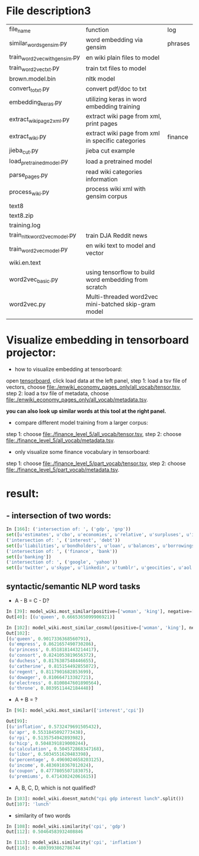 * File description3
| file_name                     | function                                              | log     |
| similar_words_gensim.py       | word embedding via gensim                             | phrases |
| train_word2vec_with_gensim.py | en wiki plain files to model                          |         |
| train_word2vec_txt.py         | train txt files to model                              |         |
| brown.model.bin               | nltk model                                            |         |
| convert_to_txt.py             | convert pdf/doc to txt                                |         |
| embedding_keras.py            | utilizing keras in word embedding training            |         |
| extract_wiki_page2xml.py      | extract wiki page from xml, print pages               |         |
| extract_wiki.py               | extract wiki page from xml in specific categories     | finance |
| jieba_cut.py                  | jieba cut example                                     |         |
| load_pre_trained_model.py     | load a pretrained model                               |         |
| parse_pages.py                | read wiki categories information                      |         |
| process_wiki.py               | process wiki xml with gensim corpus                   |         |
| text8                         |                                                       |         |
| text8.zip                     |                                                       |         |
| training.log                  |                                                       |         |
| train_nltk_word2vec_model.py  | train DJA Reddit news                                 |         |
| train_word2vec_model.py       | en wiki text to model and vector                      |         |
| wiki.en.text                  |                                                       |         |
| word2vec_basic.py             | using tensorflow to build word embedding from scratch |         |
| word2vec.py                   | Multi-threaded word2vec mini-batched skip-gram model  |         |
|                               |                                                       |         |
* Visualize embedding in tensorboard projector:
- how to visualize embedding at tensorboard:
open [[https://projector.tensorflow.org][tensorboard]], click load data at the left panel, step 1: load a tsv file of vectors, choose [[file:./enwiki_economy_pages_only/all_vocab/tensor.tsv]], step 2: load a tsv file of metadata, choose [[file:./enwiki_economy_pages_only/all_vocab/metadata.tsv]].

*you can also look up similar words at this tool at the right panel.*
- compare different model training from a larger corpus:
step 1: choose [[file:./finance_level_5/all_vocab/tensor.tsv]], step 2: choose [[file:./finance_level_5/all_vocab/metadata.tsv]].
- only visualize some finance vocabulary in tensorboard:
step 1: choose [[file:./finance_level_5/part_vocab/tensor.tsv]], step 2: choose [[file:./finance_level_5/part_vocab/metadata.tsv]].

* result:
** - intersection of two words:
#+BEGIN_SRC python
In [166]: ('intersection of: ', ('gdp', 'gnp'))
set([u'estimates', u'cbo', u'economies', u'relative', u'surpluses', u'inequality', u'gross', u'expenditures', u'ratio', u'consumption', u'incomes', u'projected', u'forecast', u'nominal', u'deficit', u'gdps', u'economy', u'coefficient', u'exports', u'gini', u'outlays', u'expenditure', u'cpi', u'gni', u'deficits', u'capita', u'growth', u'output', u'revenues'])
('intersection of: ', ('interest', 'debt'))
set([u'liabilities', u'bondholders', u'loan', u'balances', u'borrowings', u'mbs', u'creditor', u'mortgage', u'indebtedness', u'debts', u'unsecured', u'collateral', u'repayments', u'repayment', u'bonds', u'borrower', u'loans', u'borrowers', u'refinancing', u'default', u'borrowing', u'mortgages', u'defaults'])
('intersection of: ', ('finance', 'bank'))
set([u'banking'])
('intersection of: ', ('google', 'yahoo'))
set([u'twitter', u'skype', u'linkedin', u'tumblr', u'geocities', u'aol', u'gmail', u'spotify', u'pinterest', u'adwords', u'myspace', u'airbnb', u'foursquare', u'wordpress', u'doubleclick', u'adsense', u'whatsapp', u'flickr', u'baidu', u'hotmail', u'quora', u'facebook', u'snapchat', u'dropbox', u'netscape', u'bing', u'ebay'])

#+END_SRC
** syntactic/semantic NLP word tasks
- A - B = C - D?
#+BEGIN_SRC python
In [39]: model_wiki.most_similar(positive=['woman', 'king'], negative=['man'], topn=1)
Out[40]: [(u'queen', 0.6665365099906921)]

In [102]: model_wiki.most_similar_cosmul(positive=['woman', 'king'], negative=['man'], topn=10)
Out[102]:
[(u'queen', 0.9017336368560791),
 (u'empress', 0.8621657490730286),
 (u'princess', 0.8518181443214417),
 (u'consort', 0.8241053819656372),
 (u'duchess', 0.8176387548446655),
 (u'catherine', 0.815154492855072),
 (u'regent', 0.8117901682853699),
 (u'dowager', 0.810664713382721),
 (u'electress', 0.8100847601890564),
 (u'throne', 0.8039511442184448)]
#+END_SRC

- A + B = ?
#+BEGIN_SRC python
In [96]: model_wiki.most_similar(['interest','cpi'])

Out[99]:
[(u'inflation', 0.5732479691505432),
 (u'apr', 0.5531845092773438),
 (u'rpi', 0.5135754942893982),
 (u'hicp', 0.5048391819000244),
 (u'calculation', 0.504572868347168),
 (u'libor', 0.5034551620483398),
 (u'percentage', 0.4969024658203125),
 (u'income', 0.4836910367012024),
 (u'coupon', 0.4777805507183075),
 (u'premiums', 0.471430242061615)]

#+END_SRC

- A, B, C, D, which is not qualified?
#+BEGIN_SRC python
In [103]: model_wiki.doesnt_match("cpi gdp interest lunch".split())
Out[107]: 'lunch'
#+END_SRC

- similarity of two words
#+BEGIN_SRC python
In [108]: model_wiki.similarity('cpi', 'gdp')
Out[112]: 0.50464583932408846

In [113]: model_wiki.similarity('cpi', 'inflation')
Out[116]: 0.4803993862786744
#+END_SRC
